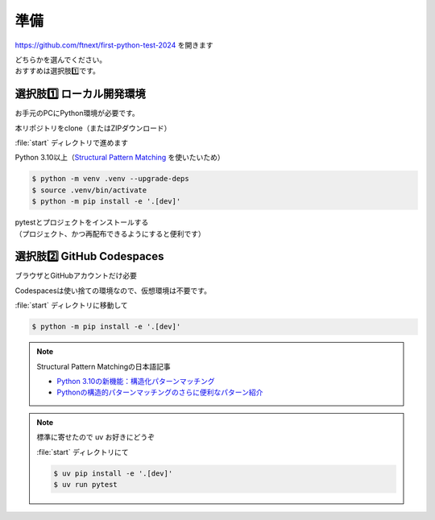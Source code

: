 準備
====================

https://github.com/ftnext/first-python-test-2024 を開きます

| どちらかを選んでください。
| おすすめは選択肢1️⃣です。

選択肢1️⃣ ローカル開発環境
------------------------------

お手元のPCにPython環境が必要です。

本リポジトリをclone（またはZIPダウンロード）

.. image:: _static/local.png

:file:`start` ディレクトリで進めます

Python 3.10以上（`Structural Pattern Matching <https://docs.python.org/ja/3.13/whatsnew/3.10.html#pep-634-structural-pattern-matching>`__ を使いたいため）

.. code-block:: shell

    $ python -m venv .venv --upgrade-deps
    $ source .venv/bin/activate
    $ python -m pip install -e '.[dev]'

| pytestとプロジェクトをインストールする
| （プロジェクト、かつ再配布できるようにすると便利です）

選択肢2️⃣ GitHub Codespaces
------------------------------

ブラウザとGitHubアカウントだけ必要

.. image:: _static/codespaces.png

Codespacesは使い捨ての環境なので、仮想環境は不要です。

:file:`start` ディレクトリに移動して

.. code-block:: shell

    $ python -m pip install -e '.[dev]'

.. note:: Structural Pattern Matchingの日本語記事

    * `Python 3.10の新機能：構造化パターンマッチング <https://gihyo.jp/article/2022/07/monthly-python-2207>`__
    * `Pythonの構造的パターンマッチングのさらに便利なパターン紹介 <https://gihyo.jp/article/2024/01/monthly-python-2401>`__

.. note:: 標準に寄せたので uv お好きにどうぞ

    :file:`start` ディレクトリにて

    .. code-block:: shell

        $ uv pip install -e '.[dev]'
        $ uv run pytest

